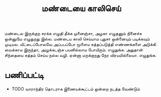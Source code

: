 #+TITLE: மண்டையை காலிசெய்

மண்டைல இருக்குற சரக்க எழுதி தீக்க முனைஞ்சா, அழகா எழுதனும் நினைச்சு ஒன்னுமே எழுதுறது இல்ல. மண்டைய காலி செய்யாம புதுசா ஒன்னையும் படிக்கவும் முடியல. வீட்டைப்போலவே அப்பபப்போ மூளைய சுத்தப்படுத்தி எண்ணங்களை அடுக்கி வைக்காம இருந்தா, அழுக்கடஞ்சு பயனில்லாம போயிரும். எழுதுங்க. அதுதான் சிந்தையை சுத்தம் செய்ய நல்ல வழி. ஏன்னா மறக்குறது நேர விரயமில்லையா. எழுதுங்க.


* பணிப்பட்டி 
- TODO வாராந்திர தொடராக இணையக்கூட்டம் ஒன்றை நடத்த வேண்டும் 
